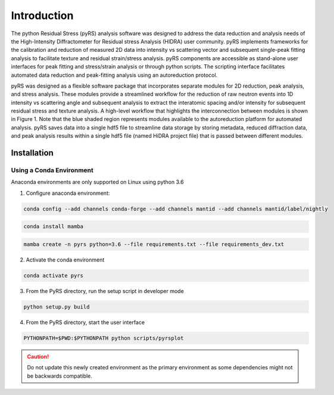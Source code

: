 ############
Introduction
############


The python Residual Stress (pyRS) analysis software was designed to address the data reduction and analysis needs of the High-Intensity Diffractometer for Residual stress Analysis (HIDRA) user community.
pyRS implements frameworks for the calibration and reduction of measured 2D data into intensity vs scattering vector and subsequent single-peak fitting analysis to facilitate texture and residual strain/stress analysis.
pyRS components are accessible as stand-alone user interfaces for peak fitting and stress/strain analysis or through python scripts.
The scripting interface facilitates automated data reduction and peak-fitting analysis using an autoreduction protocol.

pyRS was designed as a flexible software package that incorporates separate modules for 2D reduction, peak analysis, and stress analysis.
These modules provide a streamlined workflow for the reduction of raw neutron events into 1D intensity vs scattering angle and subsequent analysis to extract the interatomic spacing and/or intensity for subsequent residual stress and texture analysis.
A high-level workflow that highlights the interconnection between modules is shown in Figure 1.
Note that the blue shaded region represents modules available to the autoreduction platform for automated analysis.
pyRS saves data into a single hdf5 file to streamline data storage by storing metadata, reduced diffraction data, and peak analysis results within a single hdf5 file (named HiDRA project file) that is passed between different modules.

.. figure:: Reduction_Workflow.svg
   :align: center
   :alt: image

Installation
############

Using a Conda Environment
=========================
Anaconda environments are only supported on Linux using python 3.6

1. Configure anaconda environment:

.. code-block::

  conda config --add channels conda-forge --add channels mantid --add channels mantid/label/nightly

.. code-block::

  conda install mamba

.. code-block::

  mamba create -n pyrs python=3.6 --file requirements.txt --file requirements_dev.txt


2. Activate the conda environment

.. code-block::

  conda activate pyrs

3. From the PyRS directory, run the setup script in developer mode

.. code-block::

  python setup.py build

4. From the PyRS directory, start the user interface

.. code-block::

  PYTHONPATH=$PWD:$PYTHONPATH python scripts/pyrsplot

.. caution::

   Do not update this newly created environment as the primary environment as some dependencies might not be backwards compatible.
